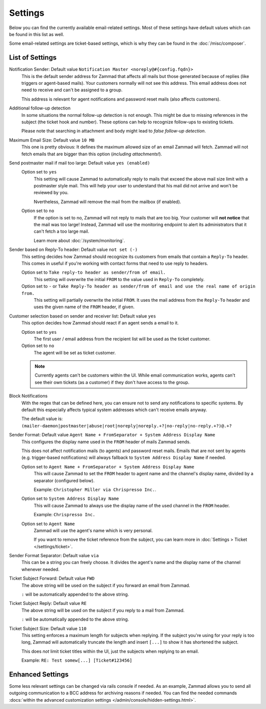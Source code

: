 Settings
========

.. figure:: /images/channels/email/settings-menu.png
   :alt: Settings section in email channel

Below you can find the currently available email-related settings. Most of
these settings have default values which can be found in this list as well.

Some email-related settings are ticket-based settings, which is why
they can be found in the :doc:`/misc/composer`.

List of Settings
----------------

Notification Sender: Default value ``Notification Master <noreply@#{config.fqdn}>``
   This is the default sender address for Zammad that affects all mails but
   those generated because of replies (like triggers or agent-based mails).
   Your customers normally will not see this address. This email address does
   not need to receive and can't be assigned to a group.

   This address is relevant for agent notifications and password reset mails
   (also affects customers).

Additional follow-up detection
   In some situations the normal follow-up detection is not enough.
   This might be due to missing references in the subject
   (the ticket hook and number). These options can help to recognize follow-ups
   to existing tickets.

   Please note that searching in attachment and body might lead to *false
   follow-up detection*.

Maximum Email Size: Default value ``10 MB``
   This one is pretty obvious: It defines the maximum allowed size of an email
   Zammad will fetch. Zammad will not fetch emails that are bigger than this
   option (*including attachments!*).

Send postmaster mail if mail too large: Default value ``yes (enabled)``
   Option set to ``yes``
      This setting will cause Zammad to automatically reply to mails that exceed
      the above mail size limit with a postmaster style mail.
      This will help your user to understand that his mail did not arrive and
      won't be reviewed by you.

      Nvertheless, Zammad will remove the mail from the
      mailbox (if enabled).

   Option set to ``no``
      If the option is set to no, Zammad will not reply to mails that are too
      big. Your customer will **not notice** that the mail was too large!
      Instead, Zammad will use the monitoring endpoint to alert its
      administrators that it can't fetch a too large mail.

      Learn more about :doc:`/system/monitoring`.

Sender based on Reply-To header: Default value ``not set (-)``
   This setting decides how Zammad should recognize its customers from emails
   that contain a ``Reply-To`` header. This comes in useful if you're working
   with contact forms that need to use reply to headers.

   Option set to ``Take reply-to header as sender/from of email.``
      This setting will overwrite the initial ``FROM`` to the value used in
      ``Reply-To`` completely.

   Option set to ``-`` or ``Take Reply-To header as sender/from of email and use the real name of origin from.``
      This setting will partially overwrite the initial ``FROM``.
      It uses the mail address from the ``Reply-To`` header and uses the given
      name of the ``FROM`` header, if given.

Customer selection based on sender and receiver list: Default value ``yes``
   This option decides how Zammad should react if an agent sends a email to it.

   Option set to ``yes``
      The first user / email address from the recipient list will be used as
      the ticket customer.

   Option set to ``no``
      The agent will be set as ticket customer.

   .. note::

      Currently agents can't be customers within the UI.
      While email communication works, agents can't see their own tickets
      (as a customer) if they don't have access to the group.

Block Notifications
   With the regex that can be defined here, you can ensure not to send any
   notifications to specific systems. By default this especially affects typical
   system addresses which can't receive emails anyway.

   The default value is:
   ``(mailer-daemon|postmaster|abuse|root|noreply|noreply.+?|no-reply|no-reply.+?)@.+?``

   .. _email-settings-sender-format:

Sender Format: Default value ``Agent Name + FromSeparator + System Address Display Name``
   This configures the display name used in the ``FROM`` header of mails
   Zammad sends.

   This does not affect notification mails (to agents) and password reset
   mails. Emails that are not sent by agents
   (e.g. trigger-based notifications) will always fallback to
   ``System Address Display Name`` if needed.

   Option set to ``Agent Name + FromSeparator + System Address Display Name``
      This will cause Zammad to set the ``FROM`` header to agent name and the
      channel's display name, divided by a separator (configured below).

      Example: ``Christopher Miller via Chrispresso Inc.``.

   Option set to ``System Address Display Name``
      This will cause Zammad to always use the display name of the used channel
      in the ``FROM`` header.

      Example: ``Chrispresso Inc.``

   Option set to ``Agent Name``
      Zammad will use the agent's name which is very personal.

      If you want to remove the ticket reference from the subject, you can learn
      more in :doc:`Settings > Ticket </settings/ticket>`.

Sender Format Separator: Default value ``via``
   This can be a string you can freely choose. It divides the agent's name
   and the display name of the channel whenever needed.

Ticket Subject Forward: Default value ``FWD``
   The above string will be used on the subject if you forward an email from
   Zammad.

   ``:`` will be automatically appended to the above string.

Ticket Subject Reply: Default value ``RE``
   The above string will be used on the subject if you reply to a mail from
   Zammad.

   ``:`` will be automatically appended to the above string.

Ticket Subject Size: Default value ``110``
   This setting enforces a maximum length for subjects when replying.
   If the subject you're using for your reply is too long, Zammad will
   automatically truncate the length and insert ``[...]`` to show it has
   shortened the subject.

   This does *not* limit ticket titles within the UI, just the subjects
   when replying to an email.

   Example: ``RE: Test somew[...] [Ticket#123456]``


Enhanced Settings
-----------------

Some less relevant settings can be changed via rails console if needed.
As an example, Zammad allows you to send all outgoing communication to a BCC
address for archiving reasons if needed. You can find the needed commands
:docs:`within the advanced customization settings </admin/console/hidden-settings.html>`.
